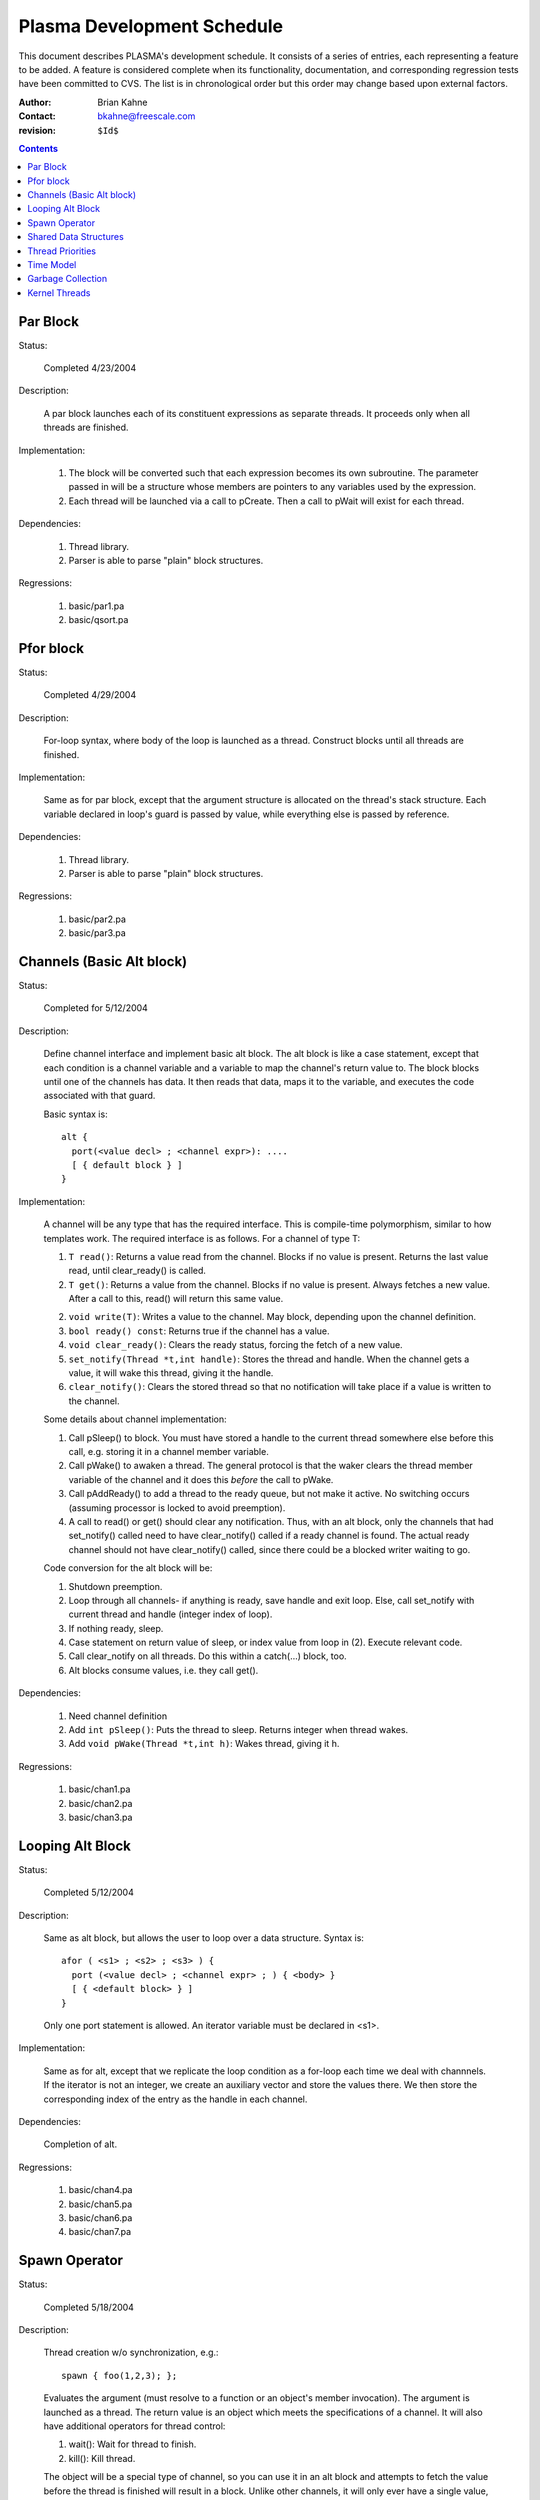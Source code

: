===========================
Plasma Development Schedule
===========================

This document describes PLASMA's development schedule.  It consists of a series
of entries, each representing a feature to be added.  A feature is considered
complete when its functionality, documentation, and corresponding regression
tests have been committed to CVS.  The list is in chronological order but this
order may change based upon external factors.

:Author: Brian Kahne 
:Contact: bkahne@freescale.com 
:revision: ``$Id$``

.. contents::

Par Block
---------

Status:

    Completed 4/23/2004

Description:

    A par block launches each of its constituent expressions as separate
    threads.  It proceeds only when all threads are finished.

Implementation:

    1. The block will be converted such that each expression becomes its own
       subroutine.  The parameter passed in will be a structure whose members
       are pointers to any variables used by the expression.

    2. Each thread will be launched via a call to pCreate.  Then a call to
       pWait will exist for each thread.

Dependencies:

    1. Thread library.

    2. Parser is able to parse "plain" block structures.

Regressions:

    1. basic/par1.pa

    2. basic/qsort.pa

Pfor block
----------

Status:

    Completed 4/29/2004

Description:

    For-loop syntax, where body of the loop is launched as a thread.  Construct
    blocks until all threads are finished.

Implementation:

    Same as for par block, except that the argument structure is allocated on
    the thread's stack structure.  Each variable declared in loop's guard is
    passed by value, while everything else is passed by reference.

Dependencies:

    1. Thread library.

    2. Parser is able to parse "plain" block structures.
    
Regressions:

    1. basic/par2.pa

    2. basic/par3.pa

Channels (Basic Alt block)
--------------------------

Status:

    Completed for 5/12/2004

Description:

    Define channel interface and implement basic alt block.  The alt block is
    like a case statement, except that each condition is a channel variable and
    a variable to map the channel's return value to.  The block blocks until one
    of the channels has data.  It then reads that data, maps it to the variable,
    and executes the code associated with that guard.

    Basic syntax is::

          alt {
            port(<value decl> ; <channel expr>): ....
            [ { default block } ]
          }

Implementation:

    A channel will be any type that has the required interface.  This is
    compile-time polymorphism, similar to how templates work.  The required
    interface is as follows.  For a channel of type T:

    1.  ``T read()``:  Returns a value read from the channel.  Blocks if no value is
        present.  Returns the last value read, until clear_ready() is called.

    2.  ``T get()``:  Returns a value from the channel.  Blocks if no value is
        present.  Always fetches a new value.  After a call to this, read() will
        return this same value.

    2.  ``void write(T)``:  Writes a value to the channel.  May block, depending
        upon the channel definition.

    3.  ``bool ready() const``:  Returns true if the channel has a value.

    4.  ``void clear_ready()``:  Clears the ready status, forcing the fetch of a new
        value.

    5.  ``set_notify(Thread *t,int handle)``:  Stores the thread and handle.  When
        the channel gets a value, it will wake this thread, giving it the handle.

    6.  ``clear_notify()``:  Clears the stored thread so that no notification will
        take place if a value is written to the channel.

    Some details about channel implementation:

    1.  Call pSleep() to block.  You must have stored a handle to the current
        thread somewhere else before this call, e.g. storing it in a channel
        member variable.

    2.  Call pWake() to awaken a thread.  The general protocol is that the waker
        clears the thread member variable of the channel and it does this
        *before* the call to pWake.

    3.  Call pAddReady() to add a thread to the ready queue, but not make it
        active.  No switching occurs (assuming processor is locked to avoid
        preemption).

    4.  A call to read() or get() should clear any notification.  Thus, with an
        alt block, only the channels that had set_notify() called need to have
        clear_notify() called if a ready channel is found.  The actual ready
        channel should not have clear_notify() called, since there could be a
        blocked writer waiting to go.

    Code conversion for the alt block will be:

    1.  Shutdown preemption.

    2.  Loop through all channels- if anything is ready, save handle and exit
        loop.  Else, call set_notify with current thread and handle (integer
        index of loop).

    3.  If nothing ready, sleep.

    4.  Case statement on return value of sleep, or index value from loop in
        (2).  Execute relevant code.

    5.  Call clear_notify on all threads.  Do this within a catch(...) block,
        too.

    6.  Alt blocks consume values, i.e. they call get().

Dependencies:

    1.  Need channel definition

    2.  Add ``int pSleep()``: Puts the thread to sleep.  Returns integer when thread
        wakes.

    3.  Add ``void pWake(Thread *t,int h)``:  Wakes thread, giving it h.

Regressions:

    1.  basic/chan1.pa

    2.  basic/chan2.pa

    3.  basic/chan3.pa

Looping Alt Block
-----------------

Status:

    Completed 5/12/2004

Description:

    Same as alt block, but allows the user to loop over a data structure.
    Syntax is::

      afor ( <s1> ; <s2> ; <s3> ) {
        port (<value decl> ; <channel expr> ; ) { <body> }
        [ { <default block> } ]
      }

    Only one port statement is allowed.  An iterator variable must be declared
    in <s1>.

Implementation:

    Same as for alt, except that we replicate the loop condition as a for-loop
    each time we deal with channnels.  If the iterator is not an integer, we
    create an auxiliary vector and store the values there.  We then store the
    corresponding index of the entry as the handle in each channel.

Dependencies:

    Completion of alt.

Regressions:

    1.  basic/chan4.pa

    2.  basic/chan5.pa

    3.  basic/chan6.pa

    4.  basic/chan7.pa

Spawn Operator
--------------

Status:

    Completed 5/18/2004

Description:

    Thread creation w/o synchronization, e.g.::

      spawn { foo(1,2,3); };

    Evaluates the argument (must resolve to a function or an object's member
    invocation).  The argument is launched as a thread.  The return value is an
    object which meets the specifications of a channel.  It will also have
    additional operators for thread control:

    1. wait():  Wait for thread to finish.

    2. kill():  Kill thread.

    The object will be a special type of channel, so you can use it in an alt
    block and attempts to fetch the value before the thread is finished will
    result in a block.  Unlike other channels, it will only ever have a single
    value, so calls to clear_ready() will be ignored.

    Spawn should handle all ways to invoke a function:

    1. Literal function call:       spawn(foo());

    2. Function pointer call:       p = foo; spawn(p());

    3. Method call w/reference:     spawn(a.b());

    4. Method call w/pointer:       spawn(a->b());

    5. Static method call:          spawn(A::b());

    6. Method pointer w/reference:  p = &A::b; spawn(a.*p());

    7. Method pointer w/pointer:    p = &A::b; spawn(a->*p());

Implementation:

    * Registered as a function call of a special dummy class.

    * Void functions not handled- everything returns a value.

Regressions:

    1. spawn1

    2. spawn2

    3. spawn3

    4. spawn4

Shared Data Structures
-----------------------

Status:

    TBD

Description:

    Shared data structures will allow serialized access to data, i.e. mutexes
    will wrap the actual data access, ensuring safe use between threads.  The
    most likely syntax will be a class attribute, e.g. pMutex class ... The
    public methods will then be wrapped with mutex access code.  A per-method
    modifier will allow this to be disabled (will implement only if easy to do
    with OpenC++).

Implementation:

    Should be a straight-forward use of OpenC++'s MOP.

Dependencies:

    TBD

Regressions:

    TBD

Thread Priorities
-----------------

Status:

    TBD

Decription:

    A thread will be able to change its priority using a function
    (pSetPriority(int)).  The lowest level of priority will be timesliced.
    Otherwise, all threads of the highest priority (0) will run to completion
    before any others.

    API:

    1. ``pSetPriority(int)``:  Set current thread's priority.  Spawned threads will
       run at their parents priority.

    2. ``pNumPriorities()``:  Return number of allowed priorities n, where
       priorities are (0..n-1).

    2. New config parameter in pSetup to set number of priorities.  Default is
       32.

Implementation:
    
    Array of thread queeues.  Scheduler will run high priority threads first.
    Timeslicing will only be turned on when running the lowest-priority threads.

Time Model
----------

Refer to twiki page for now.

Garbage Collection
------------------

Status:

    TBD

Description:

    Plasma is going to have a lot of producer/consumer type code, where the
    ownership of a particular piece of memory will be hard to track.  Garbage
    collection will make the code much easier to understand and less error-prone.

Implementation:

    Boehm garbage collector.

Dependencies:

    The main issue is getting it to handle user-threads.  It handles kernel
    threads and should be able to handle user-threads, but I don't know how to
    do it yet.

Regressions:

    TBD

Kernel Threads
--------------

Status:

    TBD

Description:

    Expand underlying RTOS to an M:N model, i.e. M kernel threads, each running
    N user threads.  Add a placement specifier to par so that threads may be
    dispatched to different kernel threads.  These kernel threads will be
    identified using a pCluster object.

Implementation:

    1.  Expand RTOS to handle kernel threads.  Probably use LinuxThreads.  The
        RTOS code will need mutexes around critical areas.

    2.  Create pCluster object.  Add code to spawn new kernel threads.

    3.  Expand par blocks to add placement specifier, e.g.::

        par {
          on (cluster1) { ... }
          on (cluster2) { ... }
        }

        The ``on (<cluster name>)`` block specifies a target cluster.  The
        brace-delimited code is launched as the thread.

    4.  Retrofit shared data structures with mutexes.

Dependencies:

    1.  Garbage collector needs to work with the kernel threadss.  This
        shouldn't be a problem, as the Boehm collector currently supports
        LinuxThreads.

Regressions:

    TBD

